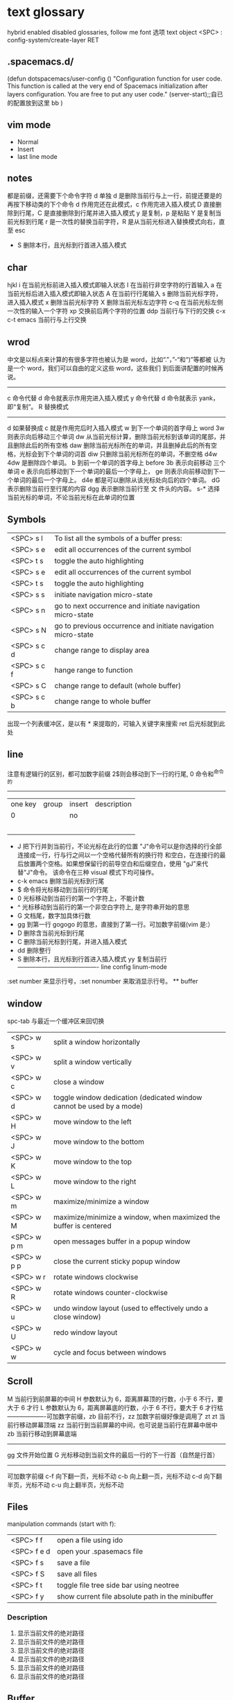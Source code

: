 * text glossary
 hybrid enabled disabled 
 glossaries, follow me
 font 选项
 text object
 <SPC> : config-system/create-layer RET
** .spacemacs.d/

(defun dotspacemacs/user-config ()
  "Configuration function for user code.
 This function is called at the very end of Spacemacs initialization after
layers configuration. You are free to put any user code."
  (server-start);;自已的配置放到这里 bb
)
** vim mode
+ Normal
+ Insert
+ last line mode
** notes
   都是前缀，还需要下个命令字符
   d 单独 d 是删除当前行与上一行，前提还要是的再按下移动类的下个命令
d 作用完还在此模式，c 作用完进入插入模式
D 直接删除到行尾，C 是直接删除到行尾并进入插入模式   
y 是复制，p 是粘贴
Y 是复制当前光标到行尾
r 是一次性的替换当前字符，R 是从当前光标进入替换模式向右，直至 esc
 - S 删除本行，且光标到行首进入插入模式
** char
   hjkl
   i 在当前光标前进入插入模式即输入状态
   I 在当前行非空字符的行首输入
   a 在当前光标后进入插入模式即输入状态
   A 在当前行行尾输入
   s 删除当前光标字符，进入插入模式
   x 删除当前光标字符
   X 删除当前光标左边字符
   c-q 在当前光标左侧一次性的输入一个字符
   xp 交换前后两个字符的位置
   ddp 当前行与下行的交换
   c-x c-t emacs 当前行与上行交换
** wrod 
   中文是以标点来计算的有很多字符也被认为是 word，比如“.”，”-“和“)”等都被
   认为是一个 word，我们可以自由的定义这些 word，这些我们
   到后面讲配置的时候再说。 
   ------------------------------------ 
   c 命令代替 d 命令就表示作用完进入插入模式
   y 命令代替 d 命令就表示 yank，即“复制”。 
   R 替换模式
   -----------------------------------
   d 如果替换成 c 就是作用完后时入插入模式
   w 到下一个单词的首字母上 word 
   3w 则表示向后移动三个单词
   dw 从当前光标计算，删除当前光标到该单词的尾部，并且删除此后的所有空格
   daw 删除当前光标所在的单词，并且删掉此后的所有空格，光标会到下个单词的词首
   diw 只删除当前光标所在的单词，不删空格
   d4w 4dw 是删除四个单词。  
   b 到前一个单词的首字母上 before
   3b 表示向前移动 三个单词
   e 表示向后移动到下一个单词的最后一个字母上，
   ge 则表示向前移动到下一个单词的最后一个字母上。
   d4e 都是可以删除从该光标处向后的四个单词。
   dG 表示删除当前行至行尾的内容
   dgg 表示删除当前行至 文 件头的内容。
   s-* 选择当前光标的单词，不论当前光标在此单词的位置
** Symbols
| <SPC> s l   | To list all the symbols of a buffer press:                    |
| <SPC> s e   | edit all occurrences of the current symbol                    |
| <SPC> t s   | toggle the auto highlighting                                  |
| <SPC> s e   | edit all occurrences of the current symbol                    |
| <SPC> t s   | toggle the auto highlighting                                  |
| <SPC> s s   | initiate navigation micro-state                               |
| <SPC> s n   | go to next occurrence and initiate navigation micro-state     |
| <SPC> s N   | go to previous occurrence and initiate navigation micro-state |
| <SPC> s c d | change range to display area                                  |
| <SPC> s c f | hange range to function                                       |
| <SPC> s C   | change range to default (whole buffer)                        |
| <SPC> s c b | change range to whole buffer                                  |
出现一个列表缓冲区，是以有 * 来提取的，可输入关键字来搜索 ret 后光标就到此处
** line
   注意有逻辑行的区别，都可加数字前缀
   2$则会移动到下一行的行尾, 0 命令和^命令的
   ----------------------------------------
   | one key | group | insert | description |
   |       0 |       | no     |             |
   |         |       |        |             |
   |         |       |        |             |
   |         |       |        |             |
   |         |       |        |             |
   |         |       |        |             |
   
 - J 把下行并到当前行，不论光标在此行的位置
        "J"命令可以是你选择的行全部连接成一行，行与行之间以一个空格代替所有的换行符
        和空白，在连接行的最后放置两个空格。如果想保留行的前导空白和后缀空白，使用
        "gJ"来代替"J"命令。 该命令在三种 visual 模式下均可操作。
 - c-k emacs 删除当前光标到行尾
 - $ 命令将光标移动到当前行的行尾
 - 0 光标移动到当前行的第一个字符上，不能计数
 - ^ 光标移动到当前行的第一个非空白字符上, 是字符串开始的意思
 - G 文档尾，数字加具体行数
 - gg 到第一行 gogogo 的意思，直接到了第一行。可加数字前缀(vim 是:） 
 - D 删除含当前光标到行尾
 - C 删除当前光标到行尾，并进入插入模式
 - dd 删除整行
 - S 删除本行，且光标到行首进入插入模式
   yy 复制当前行
   ---------------------------------------- line config
   linum-mode
:set number 来显示行号，:set nonumber 来取消显示行号。
 ** buffer

** window
spc-tab 与最近一个缓冲区来回切换
| <SPC> w s   | 	split a window horizontally                                          |
| <SPC> w v   | 	split a window vertically                                            |
| <SPC> w c   | 	close a window                                                       |
| <SPC> w d   | 	toggle window dedication (dedicated window cannot be used by a mode) |
| <SPC> w H   | 	move window to the left                                              |
| <SPC> w J   | 	move window to the bottom                                            |
| <SPC> w K   | 	move window to the top                                               |
| <SPC> w L   | 	move window to the right                                             |
| <SPC> w m   | 	maximize/minimize a window                                           |
| <SPC> w M   | 	maximize/minimize a window, when maximized the buffer is centered    |
| <SPC> w p m | 	open messages buffer in a popup window                               |
| <SPC> w p p | 	close the current sticky popup window                                |
| <SPC> w r   | 	rotate windows clockwise                                             |
| <SPC> w R   | 	rotate windows counter-clockwise                                     |
| <SPC> w u   | 	undo window layout (used to effectively undo a close window)         |
| <SPC> w U   | 	redo window layout                                                   |
| <SPC> w w   | 	cycle and focus between windows                                      |

** Scroll
M 当前行到前屏幕的中间
H 参数默认为 6，距离屏幕顶的行数，小于 6 不行，要大于 6 才行
L 参数默认为 6，距离屏幕底的行数，小于 6 不行，要大于 6 才行枯
-------------------可加数字前缀，zb 目前不行，zz 加数字前缀好像是调用了 zt
zt 当前行移动屏幕顶端
zz 当前行到当前屏幕的中间，也可说是当前行在屏幕中居中
zb 当前行移动到屏幕底端
------------------------------------
gg 文件开始位置
G 光标移动到当前文件的最后一行的下一行首（自然是行首）
-------------------------------------
可加数字前缀
c-f 向下翻一页，光标不动
c-b 向上翻一页，光标不动
c-d 向下翻半页，光标不动
c-u 向上翻半页，光标不动
** Files
manipulation commands (start with f):
| <SPC> f f   | open a file using ido                             |
| <SPC> f e d | open your .spasemacs file                         |
| <SPC> f s   | save a file                                       |
| <SPC> f S   | save all files                                    |
| <SPC> f t   | toggle file tree side bar using neotree           |
| <SPC> f y   | show current file absolute path in the minibuffer |
*** Description 
1. 显示当前文件的绝对路径
2. 显示当前文件的绝对路径
3. 显示当前文件的绝对路径
4. 显示当前文件的绝对路径
5. 显示当前文件的绝对路径
6. 显示当前文件的绝对路径
** Buffer
manipulation commands (start with b):
Key Binding	Description
*** <SPC> b d	delete the current buffer
(beware the associated file is also deleted)
删除当前缓冲区，注意相关的文件也删除，好像不灵，暂不用
*** <SPC> b k kill the current buffer
删除当前缓冲区，如果缓冲区没有修改过，不会提示，当前窗口也会自己关掉
*** <SPC> b K	kill all buffers except the current one
删除所有缓冲区，除了当前缓冲区
*** <SPC> b m h	move a buffer to the left
当前缓冲区窗口移动到左边
*** <SPC> b m j	move a buffer to the bottom
当前缓冲区窗口移动到下边
*** <SPC> b m k	move a buffer to the top
当前缓冲区窗口移动到上边
*** <SPC> b m l	move a buffer to the right
当前缓冲区窗口移动到右边
*** <SPC> b n	switch to next buffer
切换当前缓冲区窗口为下一个缓冲区
*** <SPC> b p	switch to previous buffer
切换当前缓冲区窗口为上一个缓冲区
*** <SPC> b r	rename the current buffer
暂不对
*** <SPC> b s	switch to a buffer using helm
暂不对
*** <SPC> b w	toggle read-only
** visual
- v Characterwise visual mode
- V Linewise visual mode
- c-v 矩形模式
- 通用
  d 删除选中的区域                                   
  c 删除当前选中的字符，后面不动
  o and O  在高亮块中交换光标位置 
  gv 重新选中最近一次可视化时选过的文本                           
  r 选一个就替一个，选多个就用你输入的替换成多个
 
*** find
   f 加上一个字符的命令，这里的 f 表示“find”,比如 fx 表示在当
   前位置向下定位到第一个 x 所在的位置。 
  F 加一个字符表示向左搜索。
  n evil-search-next
*** magit git-bash
test and text 
*** t be to
是“to”的简写，比如
tx 表示向右寻找第一个 x 所在的位置，但是它不是把光标停留
在被搜索的字符上，而是在它之前的前一个字符上。小写的 t
表示向右搜索，大写的 T 表示向左搜索。 
据了两行的空间，但是在逻辑上它们是一行，因为它们之间不
包括任何的换行符。 
*** %
它会自动把光标定位到与之对应的括号的
*** 50%
   命令来跳转到文件的中间位置，用 80%命令跳转到文件的百分之八十的位置
*** table
s-tab 对齐和向上个单元格
*** undo and redo
   c-x u
| 1 | u   | undo-tree-undo | normal| vim   |
| 2 | c-r | undo-tree-redo | normal| vim   |
| 3 | c-_ | undo-tree-undo | normal| emacs |
| 4 | a-_ | undo-tree-redo | normal| emacs |
*** help
| Key Binding | 	Description     |
| <SPC> h d f | describe-function |
| <SPC> h d k | describe-key      |
| <SPC> h d m | describe-mode     |
| <SPC> h d v | describe-variable |
*** /
加一个单词然后在整个文档中搜索这个单词，然后用数字加 n 的组合来定位第几个单词。 
   如果我们想要单纯的只使用该单词比如 xin，那么我们可以用
   命令/\<xin\>来做到，其中\<表示匹配一个单词的开头，而\>
   则表示匹配一个单词的结束。 
   要找到这个 explode，就直接在命令模式下用/explode 就可以了
   ## vim 是支持正则表达式的
   因为正则表达式对于字符串的匹配来说提供了强劲的支持，vim 也自然对搜索有着强劲
   的支持。^字符匹配一行的开头，
   $匹配一行的结尾，
   比如/^the$是匹配一行之中只有 the 这个单词的情况，即我们必须以该单词
   开头又必须以该单词结尾，那这一行除了这个单词连空格都不
   能有。
.匹配到任何字符，比如 x.g 可以匹配 xig，还可以匹配
到 xinxing。 
\ 为转义字符前缀，如果我们想匹配“xin.”，但是“.”的地位有点特殊，我们可
以在其前面加一个反斜线表示转义，比如我们用 xin\.来匹配
xin.这样子。 
5.由于$命令是移动光标到行尾，所以 d$命令就是删除当前光
标到行尾的内容，而且该行的最后一个字符也会被删除。 
## cc and cw and ce and c$
不过它在命令执行后会进入 Insert 模式。
比如 cw 命令会首先删除该 word，并且会立即进入插入模式。 
## dd 命令可以删除整行，而 cc 命令则可以改变整行。 
## x 其实就是 dl，
表示删除当前光标下的字符，
## X 命令则是 dh
表示删除当前光标左边的字符。
## D 表示 d$,表示删除到行尾的内容
## C 表示 c$
 表示修改到行尾的内容
## s 表示 cl，
即修改一个字符，
## S 表示 cc
即修改一整行内容。 
## 对于某些喜欢钻牛角尖的童鞋来说，它发现 4dw 和 d4w 是
一样的，都是删除四个单词，但是 4dw 是对 dw 命令执行了四
次，每次删除一个单词，执行了四次会删除四个单词，而 d4w
则是执行了一次命令，删除了四个单词。比如 4d2w 则是每次
删除两个单词，重复删除 4 次，因此共计删除了八个单词。 
## r 命令则是把当前位置的字符被我们键入的字符所替换，比
如 rx 则是用 x 来替换当前位置的字符，而 5rx 表示从该字符 之
后的五个字符都是用 x 来替换。 
## 而我们用 r 之后按回车键，则会删除一个字符并且插入一个
换行符，
## 而 r4<Enter> 即我们按下 r 键和 4 键之后再按回车，
会把接下来的四个字符替换为一个换行符。 
 
## . 命令
vim 下重复操作很简单，
我们使用.命令。 
输入/a 来找到所有的 a 字符，截图
然后我们用在命令模式下键入 clb，此时我们把这里的 a 换成
了 b，然后我们在用 Esc 键退回到命令模式下： 
 
5.然后我们用 n 命令来找到下一个被查找出的 a 字符，如下截
图：2014 年辛星 vim 教程秋季版 
 
6.然后我们键入一个.然后我们会发现： 
 
7.然后我们多按几次 n 命令和.命令，之后发现： 
## p
命令把它取出来，这里的 p 是 put 的意思，即“拿出，取出”，
如果单纯的为了记忆，理解为 paste 也不错，即“粘贴”，但是
它并不是 vim 的思维模式，是微软党的思维模式。 
3.如果我们删除的一整行的内容，比如使用了 dd 命令，那么 p
命令会把整个文本行都放到光标下面作为单独的一行。如果我
们删除的是一行的部分内容，比如一个 word，那么 p 命令就
会把这部分内容放到当前光标的后面。 
## P
命令（大写的 P）和小写的 p 命令很相似，只是它会把该内
容粘贴到光标字符之前。对于 dd 删除的整行内容，我们用 P
命令会把它放到当前行的上一行，对于 dw 删除的部分内容，P
会把它放到光标之前。 
5.就像一次复制可以多次粘贴一样，我们可以多次重复使用 p
命令。 
6.该命令依然支持命令计数，比如 3p 命令表示把被删除的 3 份
副本放到当前位置。 
7.这里说一个小窍门把：有时候我们会一时打错东西，比如把
the 打成了 teh，那么我们可以在命令模式下用 dlp 或者 xp 来
把 teh 换成 the，dl 和 x 命令都表示删除 e 字符，而 p 会把它粘
贴到 h 字符之后。 
## y
命令，这里的 y 是“yank ”的意思，翻译成汉语即“拉，抽”。
9.其实用 copy 来表示复制更好理解点，但是很可惜 c 命令同时
也是“change ”的第一个字母，该命令用于表示修改，所以也
就没办法用 c 命令表示复制了，只能用 yank 的 y 命令表示复制。  
10.就像我们的 d4w 表示剪切四个 word 一样，我们的 y4 w 表
示复制四个 word。 
11.需要注意的是，y4w 会把 wo rd 之后的空白字符也给复制过
去，如果我们不想复制该空白字符，那么我们可以用 y4e。 
12.就像 dd 表示删除一行一样，我们可以 用 yy 来表示复制一
行，Y 命令也是复制整行的内容，
## y$命令则是复制当前光标
所在位置至行尾的命令。 
*** sentence
   das 如果我们想删除一个句子，我们也希望删除它后面的空白， 就用 das，
   cis 如果我们用新的文本替换它，空白是保留下来的
2er 时候我们希望用新输入的文本来代替那些已经存在的文本，
此时就可以在命令模式下输入 R 来进入替换模式。 
*******************小结**************************** 
1.这一节我们的知识点主要分为两大块。 
2.第 一 大块 就是 知 道如 何 移动 光标 ， 比如 左 下上 右地 移 动光 标 ，
比如如何一次移动四个单词这样的移动方式。 
3.第二大块就是知道如何对文本进行操作，比如剪切、赋值、
粘贴、搜索、替换、重复执行命令等一系列操作。 
4.vim 的操作无难度，它是一学就会的，但是想要用起来得心
应手，还是需要大量的练习的，还有就是对各种命令的记忆。 
*** file
   + :e
   + spc-f-s  <->  :w
   + :sav
   + :enew
   + :close
   + :wqa
   + :set filetype=php
- :set  background=dark (注：默认的情况下使用的 background 是 light)  
*** window
## :split
## :close
## :only
来关闭其他窗口。 
## :split  qian.php
## :vsplit
*** tabedit  xin
tabedit 是 tab (标签页)和 edit(编辑)的合写，
*** _vimrc
#宏命令_记录与回放
.命令可以重复最近一次的编辑操作，但是，当我们操作很复杂的时候，或
者我们需要重复的操作变多的时候，又该怎么办呢? 
2.强劲的 vim 自然也考虑到了这一点，
在 vim 中我们这么做通
##使用 q{寄存器名}
开始命令，后续的操作会被记录到该寄存器中，这里的寄存器名必须是 a 到 z 之间的
一个字母。第二步，执行我们的那些繁杂的操作。第三步，按
下 q 表示结束对命令的录制。 
3.我们可以通过@{寄存器名}命令来执行刚刚记录下来的宏了。
其实，支持宏的文本编辑器还是有不少的，但是，支持的比
vim 还强大的，倒是没几个。 
8.然后咱们执行命令 3@x,之后效果如下：2014 年辛星 vim 教程秋季版 
 
10.由于我们最多可以定义 a-z 等 26 个字母可用，因此，我们可
以定义最多 26 个宏，这对于简化咱们的操作是很不错的。 
宏，说明一下，这里的”是双引号，这里的 x 是咱们的宏的名字，
如果你并没有用 x 作为宏的名字，那么相应的命令替换为你的
宏名，下面是该宏的截图： 
#:s
命令或者其全称:substitute 命令。 
：s/查找字符/替换字符/[可选的修饰符] 
##可选的修饰符

*** code utf-8 font IM
**** code know
    个人觉得按时间线的脉络来说比较直观，具体细节不阐明，因为我也不懂，时间线的前
    后有出入我也不管，我认为理解了概念后能用就行，其它的都是专业人员的事情喽！
    - 语言与文字，笔与纸，这里不是同一个范畴，不说。
    - 打字机与打印纸是一对一，字符集也可以说就是文字，此处不涉及显示，因为你打的是
      什么字母在纸上就显示什么。
    - 早期的字符终端系统是用 BIOS 供应的 VGA 功能来显示字符
      操作系统的没有编码之说，操作系统是依靠 BIOS 的编码的。
      早期的 IBM 就把这个 BIOS 的编码称为代码页，它自己用的称为 OEM 代码页 。
    - 后来操作系统发展了，需要支持多种的文字，操作系统就进化到使用自己的字符呈现引擎
      来支持很多不同的字符，不同文字即为不同的字符集，英文字母是吃螃蟹的，叫做 ASCII
      拉丁文多些就在 ASCII 上扩展了叫 EASCII 方案，它还是基于 ANSII 扩展的是全兼容的，
      因为还是一个字节就够了，当然方块字需要出场了，128 不够了。国人就用高位来借了，
      符来表示一个汉字，大概也就在这段时间，繁体字，韩文，日文大家都只有用高位来借，
      但简体与繁体，日文中的汉字，韩文中的汉字怎么编码，其实这时大家都各搞自己的一套，
      我想此时各自有各自的字符集，相应的编码也是有自己的编法，此时代码页也就别称为字符
      编码了，代码页就为曾用名了，但微软或老的程序员还是用代码页来称呼。
      许多字对应的编码是不同的，字符集（charset）和字符编码（encoding）就不是一个概念。
    - 字符集 Unicode 是一个 ISO 类型标准方案，不管实现，以前各自为政有多个字符集，字符集
      里的字符集合也可称为字符集，它和字符的二进制编码的一一对应。
      字符编码是实现（显示与输入 IO），这是操作系统来控制的，它来转换各种存储和编码
    - utf-8 是存储与传输的格式，是以 Unicode 的标准来编码实现的
    - ANSII 储存显示基本只能是拉丁文
        Unicode/UCS2 字符集可储存显示全世界的，浪费存储空间也网络传输也浪费
        UCS4 当然更加浪费了。因此 Unicode/UCS 的压缩形式－－UTF8 就出现了。
    - 操作系统只能有一种自己内含的字符编码，当它打开文件时它有函数来判断此文件是以那种字符
        编码来打开的，如果与自己内含的相同就直接打开，如果不同还需转码成自己内含的才能打开的。 
        操作系统之上的所有显示软件都是与自己内含的。
        抄的编码其实有 2 个意思。
        一个是把字符和数字对应起来（比如 unicode 和 GBXXXX 等）。
        二是相应在数字在计算机中的表示，也就是和字节序列对应起来（比如 utf8，mbcs 等）
    - 键盘也有编码，还有字体的体现，  
     1) code page
        中文名－代码页
        别称－内码表
        原名－字符集编码
        实例－OEM（代码页）
     2) 历史
        用 BIOS 供应的 VGA 功能来显示字符，操作系统的编码支持也就依靠 BIOS 的编码。
        用 BIOS 供应的 VGA 功能来显示字符，操作系统的编码支持也就依靠 BIOS 的编码。
        现在这 BIOS 代码页被称为 OEM 代码页
        因为图形操作系统使用自己字符呈现引擎可以支持很多不同的字符集编码。
        早期 IBM 和微软内部使用特别数字（现在中文就是 936）来标记这些编码。
     3) 字符集和字符编码
        前面说过在图形系统支持字符之前用的是 BISO 的编码，当时是没有必要区别字符集
        与字符编码，因此 ASCII 也现在也可称字符编码。后来图形操作系统支持了，就提出
        字符集这个概念，是为了大家统一重新建了一个上层抽像，不管实现。
百科搜代码页，wiz 关于字符集和字符编码以及代码页的前前后后
字体（库）是与字符集有关系的，而所谓的乱码，则是与字符编码有关系的
链接：http://www.zhihu.com/question/20908598/answer/55785273
完成字形设计后，需要软件开发人员使用 TrueType 语言编写每个字的指令序列，
除了描述坐标及笔画走向之外，有些字还要编写显示控制指令，确保其显示结果不失真。TrueType
是由 Apple 公司和 Microsoft 公司联合提出的一种字形描述语言，该技术提供了字形描述的方法
和指令，用这些指令可以编写出各种各样的字库程序，产生 TrueType 字库
**** emacs coding
  org 模式的头文件用这个格式-*- coding: gbk -*- (UTF-8 or GBK)
1. describe-coding-system
   c-h C
   查看系统里有什么类型的编码

1. describe-current-coding-system
   出现一个 buffer 提示 emacs 编码配置
   当前缓冲区是什么
   默认的为新建的文件是什以编码
   键盘 IO 是什么编码等等
   还有终端与客户端的编码，$$$$
   最后会出现你打开文件时的判断编码的顺序说明
2. revert-buffer-with-coding-system
   C-x RET r
   重新指定编码来重新读入这个文件。

3. 如果要把缓冲区的编码在 unix 与 dos 间互相转换
   C-x RET f
   set-buffer-file-coding-system  

4. 不改变当前文件编码，但将该文件另存为 utf-8 编码格式：
   C-x RET c
   universal-coding-system-argument
   用给定的编码系统执行一个 I/O 命令
   UTF-8，然后再用 C-c C-s 命令保存当前的文件。

5. prefer-coding-system
   提升当前的代码顺序
** plugs 
*** bookmarks
spc h b
| CTRL+d | delete the selected bookmark                 |
| CTRL+e | edit the selected bookmark                   |
| CTRL+f | toggle filename location                     |
| CTRL+o | open the selected bookmark in another window |
To save a new bookmark, just type the name of the bookmark and press RET.
在当前位置保存一个新的书签，要输入名字后 RET
*** neotree
可用翻页命令 c-d and c-u
* org
spc m org-edit-special
c-c c-d 输入日期
a-ret 下行出行同级列表或大纲
s-右箭头会切换列表显示的不同列表号
** Table-related shortcuts:
| SPC m t a   | Align the table at point by aligning all vertical bars                     |
| SPC m t b   | Blank the current table field or active region                             |
| SPC m t c   | Convert from 'org-mode' table to table.el and back                         |
| SPC m t d c | Delete a column from the table                                             |
| SPC m t d r | Delete the current row or horizontal line from the table                   |
| SPC m t e   | Replace the table field value at the cursor by the result of a calculation |
| SPC m t E   | Export table to a file, with configurable format                           |
| SPC m t h   | Go to the previous field in the table                                      |
| SPC m t H   | Move column to the left                                                    |
| SPC m t i c | Insert a new column into the table                                         |
| SPC m t i h | Insert a horizontal-line below the current line into the table             |
| SPC m t i H | Insert a hline and move to the row below that line                         |
| SPC m t i r | Insert a new row above the current line into the table                     |
| SPC m t I   | Import a file as a table                                                   |
| SPC m t j   | Go to the next row (same column) in the current table                      |
| SPC m t J   | Move table row down                                                        |
| SPC m t K   | Move table row up                                                          |
| SPC m t l   | Go to the next field in the current table, creating new lines as needed    |
| SPC m t L   | Move column to the right                                                   |
| SPC m t n   | Query for a size and insert a table skeleton                               |
| SPC m t N   | Use the table.el package to insert a new table                             |
| SPC m t p   | Plot the table using org-plot/gnuplot                                      |
| SPC m t r   | Recalculate the current table line by applying all stored formulas         |
| SPC m t s   | Sort table lines according to the column at point                          |
| SPC m t t f | Toggle the formula debugger in tables                                      |
| SPC m t t o | Toggle the display of Row/Column numbers in tables                         |
| SPC m t w   | Wrap several fields in a column like a paragraph                           |
1. 
2.
3.
4. 删除当前列
5. 删除当前行
6. 
7.
8. 
9. 当前与左边交换
10. 
11. 
12. 
13. 
14. 
15. 
16. 
17. 
18. 
19. 
20. 
21. 
22. 
23. 
24. 
25. 
26. 表格左边显示行号，如有列字段可能也会显示列号
27.
** org with evil-org-mode 
leader key ","  <dotspacemacs-major-mode-leader-key>
SPC m  org-edit-special                               
| SPC m .      | 	org-time-stamp                               |
| SPC m a      | 	org-agenda                                   |
| SPC m b      | 	org-tree-to-indirect-buffer                  |
| SPC m A      | 	org-archive-subtree                          |
| SPC m c      | 	org-capture                                  |
| SPC m C      | 	evil-org-recompute-clocks                    |
| SPC m d      | 	org-deadline                                 |
| SPC m e      | 	org-export-dispatch                          |
| SPC m f      | 	org-set-effort                               |
| SPC m I      | 	org-clock-in                                 |
| SPC m l      | 	org-open-at-point                            |
| SPC m n      | 	org-narrow-to-subtree                        |
| SPC m N      | 	widen                                        |
| SPC m leader | 	org-ctrl-c-ctrl-c                            |
| SPC m O      | 	org-clock-out                                |
| SPC m q      | 	org-clock-cancel                             |
| SPC m R      | 	org-refile                                   |
| SPC m s      | 	org-schedule                                 |
| SPC m T      | 	org-show-todo-tree                           |
| SPC m L      | 	org-shiftright                               |
| SPC m H      | 	org-shiftleft                                |
| SPC m K      | 	org-shiftup                                  |
| SPC m J      | 	org-shiftdown                                |
| SPC m C-S-l  | 	org-shiftcontrolright                        |
| SPC m C-S-h  | 	org-shiftcontrolleft                         |
| SPC m C-S-j  | 	org-shiftcontroldown                         |
| SPC m C-S-k  | 	org-shiftcontrolup                           |
| SPC s l      | 	spacemacs/jump-in-buffer (jump to a heading) |
1.  
2.
3. 当前大纲显示在另一窗口 
4. 归档子树
5. 快速记录片断 
6. 当前大纲突显，隐藏其它大纲
7. 当前大纲突显，隐藏其它大纲
8. 当前大纲突显，隐藏其它大纲
9. 当前大纲突显，隐藏其它大纲
10. 当前大纲突显，隐藏其它大纲
11. 当前大纲突显，隐藏其它大纲
12. 当前大纲突显，隐藏其它大纲
13. 取消隐藏其它大纲
14. 当前大纲突显，隐藏其它大纲
15. 当前大纲突显，隐藏其它大纲
16. 当前大纲突显，隐藏其它大纲
17. 当前大纲突显，隐藏其它大纲
18. 当前大纲突显，隐藏其它大纲
19. 当前大纲突显，隐藏其它大纲
20. 当前大纲突显，隐藏其它大纲
21. 当前大纲突显，隐藏其它大纲
22. 当前大纲突显，隐藏其它大纲
23. 当前大纲突显，隐藏其它大纲
24. 当前大纲突显，隐藏其它大纲
25. 当前大纲突显，隐藏其它大纲
26. 当前大纲突显，隐藏其它大纲
27. 当前大纲突显，隐藏其它大纲
28. 当前大纲突显，隐藏其它大纲
* 待整理好
：g 表示替换该
行所有的符瓦在 dffada 夺：夺合的目标字符串，
** p 表示列印
** c 表示每次执行替换
的时候都需要请求确认，如果这个地方什么都不写，表示只是
替换第一个匹配到的字符串。 
** s 前面加一个范围参数，比如 1,5 就表示从第一
行开始，到第五行结束，而且它是包括第一行和第五行的。 
** 如果我们只想修改第 4 行的内容，可以
用:4s/in clude/qian /g 这个命令。 
#:g
命令就是传说中的全局命令，它的全称是:global, 意思是
“全局的”，它允许我们找到某个匹配模式的行然后将命令作
用到它上面。 
##:[范围参数]g/{模式}/{可执行的 vim 命令} 
它和我们的:s 命令很像，而且:g 中的所谓的命令都必须以:开
头，而命令模式下的命令不能直接用。 
这里没想到很好的例子，于是就引用点大家还没有学习的命
令把，不用太担心，知道怎么回事就可以了。 
5.下面我们在同一个文件下操作，咱们写如下的 vim 命令： 
主要是宏、查找和替换。 
#替换字符串的细节
1.好像我前面说过了，这里还是再说一下把，那就是我们用:s 来
进行正则替换的时候。如果我们要替换的是一个单词，而不是
特定的某个文 档，那么可 以用 \<来 表示开头， 用 \>来表 示结尾。  
2.比如下面的这段文字以及下面我输入了修改的命令： 
 
3.下面我们会发现所有带有 xing 字符串的东西都被修改了，于
是乎，我们就有了如下凌乱的形式：2014 年辛星 vim 教程秋季版 
4.下面我们只是把“xing”换成“小倩”，而“xinxi ng”则不
予改动，先看命令怎么写： 
#统计信息
1.有时候我们写了长长的一段，比如如下截图： 
 
2.那么我们可以在命令模式下先用 g 命令，然后 Ctrl 加 G 的命
令，统计一下字数，比如我们执行完毕这些命令之后截图： 
#命令行补齐和历史记录
1.由于我表达能力很稀松，所以很多技巧我也不知道如何去表达。 
2.但是 vim 是支持命令行补齐的，这就方便了我们写命令行的
时候的工作量，虽然很多其他编辑器也支持，但是无疑 vim 在
这方便并不差。 
3.比如我们输入了:s，我们移动键盘上的↑(就是向上的箭头的
那个按键),然后会发现如下的截图： 
 
4.继续按几下该键，会发现更多的历史记录被翻出来，我们可
以通过该历史记录来查看过往的操作，更重要的就是重用它们
了，当我们要执行一个类似的操作的时候，只需要重复它就可
以了。 
5.所谓的自动补全就是用 tab 键来补全，比如我们输入:s 的话，
直接按 tab 键，会自动补齐为:sNext 这个命令。 

 2014 年辛星 vim 教程秋季版 
 
 56 / 71 
 
*************viminfo*********************** 
1.很多编辑器都有一个弊病，那就是对连续工作支持地不够，至
少是不够彻底。 
2.比如我在某个时刻进行了某些操作，但是当我关闭该编辑器
之后，发现很多设置就消失的无影无踪了，于是我只能重新去
设置这些东西，这就非常烦了。 
3.再比如我在这个电脑上的一些工作，我把一些文件上传到网
盘里，结果当我在另一台电脑上用同一个软件打开的时候，结
果这两个软件的设置不一样(不同电脑上的统一软件设置不一样
很正常，因为大家的习惯不一样)，这就很让人头疼。 
4.但是自从有了 viminfo，妈妈再也不用担心我的学习了，我们
先把到现在的记录保存到 viminfo 中，看下面命令： 
 
5.然后我们到 E 盘下找到这个文件，看下效果图： 
 
6.然后我们用 vim 打开它，看看效果： 
 
7.我们也可以用 rviminfo 来读取该文件的一些配置信息来使得
我们当前的文件设置正确： 
   
8.对于该 info 文件，我们也可以手动向其中写入信息和设置信
 
9.而该 viminfo 有时候还和 session 一起用来发挥其强大的威力，
下面我们再说。 
 
 
 
#session
1.像我这种搞 web 出身的对 cookie 和 session 是熟的不能再熟
了，对于搞其他行业出身的，我不知道大家对 session 的理解是
什么样的。 
2.有时候我们辛辛苦苦工作了一天，需要去睡觉了，我们明天
接着干，这个时候，我们需要把目前的状态保存起来，这就是
vim 中所用到的 session。 
3.所谓 session，就是一个会话，咱们 vim 中的会话包含咱们编
辑活动的所有信息，包括文件列表、窗口布局、全局变量、选
项和一些杂七杂八的东西。 
4.咱们用:mksession  E:\xinxi ng.vim 来保存该会话文件，看下面
截图： 
session and viminfo
1.它们两个都能保存一些当前的操作信息，但是性质不同。 
2.session 里面会记住一些比如上次的窗口位置、窗口大小、包
括映射和各个 session 选项都是一样的。 
3.viminfo 包括的信息主要包括标记、寄存器和命令历史记录，
这些都是 session 所不会记录的。 
4.我们可以在结束当天工作的时候先使用:mksession，然后使
用:wviminfo，然后在开始新一天的工作的时候先用:sour ce，然
后我们用:rviminfo。 
#文件浏览
1.比如我打开了一个 python 文件，下面我们可以用:edit . 来查
看它所在目录下的文件，值得注意的是，后面的.不能忽略，否
则不是浏览当前目录，而是会显示当前的文件名，如下截图： 
 
3.可能大家也注意到了，每次我写入文件的时候，都是指定了
盘符的绝对路径，那我用相对路径会怎么样呢？ 
4.如果大家使用过 zendstudio 或者 vs studio 之类的，会发现我
们需要设置一个工作目录，没错，vim 也需要设置当前的工作
目录，
##:pwd
来查看当前的工作目录： 
##:cd
来设置当前的工作目录，比如我把下面
的工作目录设置为 D 盘下的 www 子目录
##:find
文件名的方式来查找文件，它是在当前的
工作目录下查找的，比如我在桌面上的 xin.txt 使用:find my.py
命令，效果如下： 
然后我们键入回车的时候，发现截图如下：
#程序员必备知识 
1.有些知识对于程序员特别重要，但是对于那些普通的文本编辑
来说可以忽略甚至是根本无用的知识。 
2.我 们 把这 部分 内 容拿 出 来， 希望 做 一个 稍 微系 统一 点 的总 结。  
##代码折叠
1.我想代码折叠的重要性就不说了，不过由于 vim 过于强大，
支持好多种代码折叠的方式，我们这里只看最简单的通过缩进
来折叠代码的简单情形。 
2.由于我学过的所有语言中认为 python 对于代码缩进是最严格
的，因此咱们就用 Python 代码为例来说明：2014 年辛星 vim 教程秋季版 
3.下面咱们设置一下折叠的方式，命令:set  foldmethod=indent
来设置，看下面截图： 
4.然后我们折叠代码了，我们用 zm 来进行折叠，用 zo 来展开
这个折叠，也可以用 zR 来展开所有的折叠。 
5.比如我们把光标移动到第一个 if 判断语句那里，然后执行 zm
命令来折叠代码，然后到 else 那里折叠一次，效果如下：2014 年辛星 vim 教程秋季版 
##函数声明进行折叠，即执行 zm 命令
下面截图： 
 
7.然后我们可以在该行上用 zo 命令来打开该折叠，我们首先需
要把光标定位到需要展开的层次上去。值得注意的是，当我们
用 zm 来折叠的时候，光标在上层，当我们用 zo 来展开折叠的
时候，光标在折叠成一行的那部分，而不能在它的上面一行代
码处，否则 vim 会找不到折叠层次。下面是我定位到光标的位
置： 
8.之后我们就可以展开折叠代码了，展开之后的效果图： 
9.我们直接用 zR 来展开所有的折叠层次，如下截图： 
10.下面我们再引入一个折叠层次的概念吧，这个折叠层次就是
##foldlevel，它和 foldmethod 一样，也是用:set 命令来设置，
它是一个数字，加入我们设置 foldlevel 为 0 的时候，它就只能显
示一层，剩下的代码就会全部折叠起来。 
11.我们下面直接通过设置 foldlevel 为 0，代码如下： 
 
12.当我们按下回车的那一刻，效果如下： 
13.那么，当我们设置 foldlevel 为 1 的时候，它的情形是这样子
的： 
 
14.不得不说，vim 的折叠太强大了，它可以手工折行、根据缩
进折行、根据标记折行、根据语法折行、根据表达式折行等很
多折行功能。 
15.我的意思是，咱们先掌握一种最基本的折叠代码的方式，然
后其他的慢慢研究，先学习主干知识。 
 
